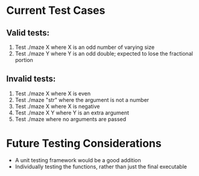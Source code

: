 * Current Test Cases
** Valid tests:
1. Test ./maze X where X is an odd number of varying size
2. Test ./maze Y where Y is an odd double; expected to lose the fractional portion

** Invalid tests:
1. Test ./maze X where X is even
2. Test ./maze "str" where the argument is not a number
3. Test ./maze X where X is negative
4. Test ./maze X Y where Y is an extra argument
5. Test ./maze where no arguments are passed

* Future Testing Considerations
- A unit testing framework would be a good addition
- Individually testing the functions, rather than just the final executable
